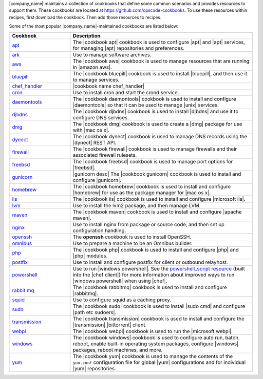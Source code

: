 .. The contents of this file are included in multiple topics.
.. This file should not be changed in a way that hinders its ability to appear in multiple documentation sets.


|company_name| maintains a collection of cookbooks that define some common scenarios and provides resources to support them. These cookbooks are located at https://github.com/opscode-cookbooks. To use these resources within recipes, first download the cookbook. Then add those resources to recipes.

Some of the most popular |company_name|-maintained cookbooks are listed below:

.. list-table::
   :widths: 150 450
   :header-rows: 1

   * - Cookbook
     - Description
   * - `apt <https://github.com/opscode-cookbooks/apt>`_
     - The |cookbook apt| cookbook is used to configure |apt| and |apt| services, for managing |apt| repositories and preferences.
   * - `ark <https://github.com/opscode-cookbooks/ark>`_
     - Use to manage software archives.
   * - `aws <https://github.com/opscode-cookbooks/aws>`_
     - The |cookbook aws| cookbook is used to manage resources that are running in |amazon aws|.
   * - `bluepill <https://github.com/opscode-cookbooks/bluepill>`_
     - The |cookbook bluepill| cookbook is used to install |bluepill|, and then use it to manage services.
   * - `chef_handler <http://docs.opscode.com/lwrp_chef_handler.html>`_
     - |cookbook name chef_handler|
   * - `cron <https://github.com/opscode-cookbooks/cron>`_
     - Use to install cron and start the crond service.
   * - `daemontools <https://github.com/opscode-cookbooks/daemontools>`_
     - The |cookbook daemontools| cookbook is used to install and configure |daemontools| so that it can be used to manage |unix| services.
   * - `djbdns <https://github.com/opscode-cookbooks/djbdns>`_
     - The |cookbook djbdns| cookbook is used to install |djbdns| and use it to configure DNS services.
   * - `dmg <https://github.com/opscode-cookbooks/dmg>`_
     - The |cookbook dmg| cookbook is used to create a |dmg| package for use with |mac os x|.
   * - `dynect <https://github.com/opscode-cookbooks/dynect>`_
     - The |cookbook dynect| cookbook is used to manage DNS records using the |dynect| REST API.
   * - `firewall <https://github.com/opscode-cookbooks/firewall>`_
     - The |cookbook firewall| cookbook is used to manage firewalls and their associated firewall rulesets.
   * - `freebsd <https://github.com/opscode-cookbooks/freebsd>`_
     - The |cookbook freebsd| cookbook is used to manage port options for |freebsd|.
   * - `gunicorn <https://github.com/opscode-cookbooks/gunicorn>`_
     - |gunicorn desc| The |cookbook gunicorn| cookbook is used to install and configure |gunicorn|.
   * - `homebrew <https://github.com/opscode-cookbooks/homebrew>`_
     - The |cookbook homebrew| cookbook is used to install and configure |homebrew| for use as the package manager for |mac os x|.
   * - `iis <https://github.com/opscode-cookbooks/iis>`_
     - The |cookbook iis| cookbook is used to install and configure |microsoft iis|.
   * - `lvm <https://github.com/opscode-cookbooks/lvm>`_
     - Use to install the lvm2 package, and then manage LVM.
   * - `maven <https://github.com/opscode-cookbooks/maven>`_
     - The |cookbook maven| cookbook is used to install and configure |apache maven|.
   * - `nginx <https://github.com/opscode-cookbooks/nginx>`_
     - Use to install nginx from package or source code, and then set up configuration handling.
   * - `openssh <https://github.com/opscode-cookbooks/openssh>`_
     - The **openssh** cookbook is used to install OpenSSH.
   * - `omnibus <https://github.com/opscode-cookbooks/omnibus>`_
     - Use to prepare a machine to be an Omnibus builder.
   * - `php <https://github.com/opscode-cookbooks/php>`_
     - The |cookbook php| cookbook is used to install and configure |php| and |php| modules.
   * - `postfix <https://github.com/opscode-cookbooks/postfix>`_
     - Use to install and configure postfix for client or outbound relayhost.
   * - `powershell <https://github.com/opscode-cookbooks/powershell>`_
     - Use to run |windows powershell|. See the `powershell_script resource <http://docs.opscode.com/resource_powershell_script.html>`__ (built into the |chef client|) for more information about improved ways to run |windows powershell| when using |chef|. 
   * - `rabbit mq <https://github.com/opscode-cookbooks/rabbitmq>`_
     - The |cookbook rabbitmq| cookbook is used to install and configure |rabbitmq|.
   * - `squid <https://github.com/opscode-cookbooks/squid>`_
     - Use to configure squid as a caching proxy.
   * - `sudo <https://github.com/opscode-cookbooks/sudo>`_
     - The |cookbook sudo| cookbook is used to install |sudo cmd| and configure |path etc sudoers|.
   * - `transmission <https://github.com/opscode-cookbooks/transmission>`_
     - The |cookbook transmission| cookbook is used to install and configure the |transmission| |bittorrent| client.
   * - `webpi <https://github.com/opscode-cookbooks/webpi>`_
     - The |cookbook webpi| cookbook is used to run the |microsoft webpi|.
   * - `windows <https://github.com/opscode-cookbooks/windows>`_
     - The |cookbook windows| cookbook is used to configure auto run, batch, reboot, enable built-in operating system packages, configure |windows| packages, reboot machines, and more.
   * - `yum <http://docs.opscode.com/lwrp_yum.html>`_
     - The |cookbook yum| cookbook is used to manage the contents of the ``yum.conf`` configuration file for global |yum| configurations and for individual |yum| repositories.
